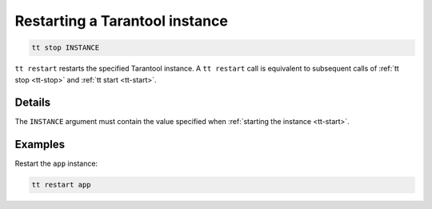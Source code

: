 Restarting a Tarantool instance
===============================

..  code-block:: bash

    tt stop INSTANCE

``tt restart`` restarts the specified Tarantool instance.
A ``tt restart`` call is equivalent to subsequent calls of
:ref:`tt stop <tt-stop>` and :ref:`tt start <tt-start>`.

Details
-------

The ``INSTANCE`` argument must contain the value specified when :ref:`starting the instance <tt-start>`.

Examples
--------

Restart the ``app`` instance:

..  code-block:: bash

    tt restart app

